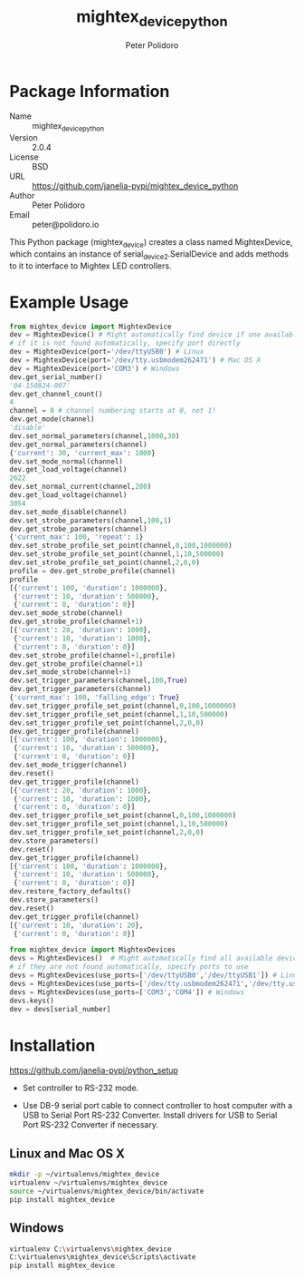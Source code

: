#+TITLE: mightex_device_python
#+AUTHOR: Peter Polidoro
#+EMAIL: peter@polidoro.io

* Package Information
  - Name :: mightex_device_python
  - Version :: 2.0.4
  - License :: BSD
  - URL :: https://github.com/janelia-pypi/mightex_device_python
  - Author :: Peter Polidoro
  - Email :: peter@polidoro.io

  This Python package (mightex_device) creates a class named MightexDevice,
  which contains an instance of serial_device2.SerialDevice and adds
  methods to it to interface to Mightex LED controllers.

* Example Usage

  #+BEGIN_SRC python
    from mightex_device import MightexDevice
    dev = MightexDevice() # Might automatically find device if one available
    # if it is not found automatically, specify port directly
    dev = MightexDevice(port='/dev/ttyUSB0') # Linux
    dev = MightexDevice(port='/dev/tty.usbmodem262471') # Mac OS X
    dev = MightexDevice(port='COM3') # Windows
    dev.get_serial_number()
    '04-150824-007'
    dev.get_channel_count()
    4
    channel = 0 # channel numbering starts at 0, not 1!
    dev.get_mode(channel)
    'disable'
    dev.set_normal_parameters(channel,1000,30)
    dev.get_normal_parameters(channel)
    {'current': 30, 'current_max': 1000}
    dev.set_mode_normal(channel)
    dev.get_load_voltage(channel)
    2622
    dev.set_normal_current(channel,200)
    dev.get_load_voltage(channel)
    3054
    dev.set_mode_disable(channel)
    dev.set_strobe_parameters(channel,100,1)
    dev.get_strobe_parameters(channel)
    {'current_max': 100, 'repeat': 1}
    dev.set_strobe_profile_set_point(channel,0,100,1000000)
    dev.set_strobe_profile_set_point(channel,1,10,500000)
    dev.set_strobe_profile_set_point(channel,2,0,0)
    profile = dev.get_strobe_profile(channel)
    profile
    [{'current': 100, 'duration': 1000000},
     {'current': 10, 'duration': 500000},
     {'current': 0, 'duration': 0}]
    dev.set_mode_strobe(channel)
    dev.get_strobe_profile(channel+1)
    [{'current': 20, 'duration': 1000},
     {'current': 10, 'duration': 1000},
     {'current': 0, 'duration': 0}]
    dev.set_strobe_profile(channel+1,profile)
    dev.get_strobe_profile(channel+1)
    dev.set_mode_strobe(channel+1)
    dev.set_trigger_parameters(channel,100,True)
    dev.get_trigger_parameters(channel)
    {'current_max': 100, 'falling_edge': True}
    dev.set_trigger_profile_set_point(channel,0,100,1000000)
    dev.set_trigger_profile_set_point(channel,1,10,500000)
    dev.set_trigger_profile_set_point(channel,2,0,0)
    dev.get_trigger_profile(channel)
    [{'current': 100, 'duration': 1000000},
     {'current': 10, 'duration': 500000},
     {'current': 0, 'duration': 0}]
    dev.set_mode_trigger(channel)
    dev.reset()
    dev.get_trigger_profile(channel)
    [{'current': 20, 'duration': 1000},
     {'current': 10, 'duration': 1000},
     {'current': 0, 'duration': 0}]
    dev.set_trigger_profile_set_point(channel,0,100,1000000)
    dev.set_trigger_profile_set_point(channel,1,10,500000)
    dev.set_trigger_profile_set_point(channel,2,0,0)
    dev.store_parameters()
    dev.reset()
    dev.get_trigger_profile(channel)
    [{'current': 100, 'duration': 1000000},
     {'current': 10, 'duration': 500000},
     {'current': 0, 'duration': 0}]
    dev.restore_factory_defaults()
    dev.store_parameters()
    dev.reset()
    dev.get_trigger_profile(channel)
    [{'current': 10, 'duration': 20},
     {'current': 0, 'duration': 0}]
  #+END_SRC

  #+BEGIN_SRC python
    from mightex_device import MightexDevices
    devs = MightexDevices()  # Might automatically find all available devices
    # if they are not found automatically, specify ports to use
    devs = MightexDevices(use_ports=['/dev/ttyUSB0','/dev/ttyUSB1']) # Linux
    devs = MightexDevices(use_ports=['/dev/tty.usbmodem262471','/dev/tty.usbmodem262472']) # Mac OS X
    devs = MightexDevices(use_ports=['COM3','COM4']) # Windows
    devs.keys()
    dev = devs[serial_number]
  #+END_SRC

* Installation

  [[https://github.com/janelia-pypi/python_setup]]

  - Set controller to RS-232 mode.

  - Use DB-9 serial port cable to connect controller to host computer
    with a USB to Serial Port RS-232 Converter. Install drivers for USB
    to Serial Port RS-232 Converter if necessary.

** Linux and Mac OS X

   #+BEGIN_SRC sh
     mkdir -p ~/virtualenvs/mightex_device
     virtualenv ~/virtualenvs/mightex_device
     source ~/virtualenvs/mightex_device/bin/activate
     pip install mightex_device
   #+END_SRC

** Windows

   #+BEGIN_SRC sh
     virtualenv C:\virtualenvs\mightex_device
     C:\virtualenvs\mightex_device\Scripts\activate
     pip install mightex_device
   #+END_SRC
